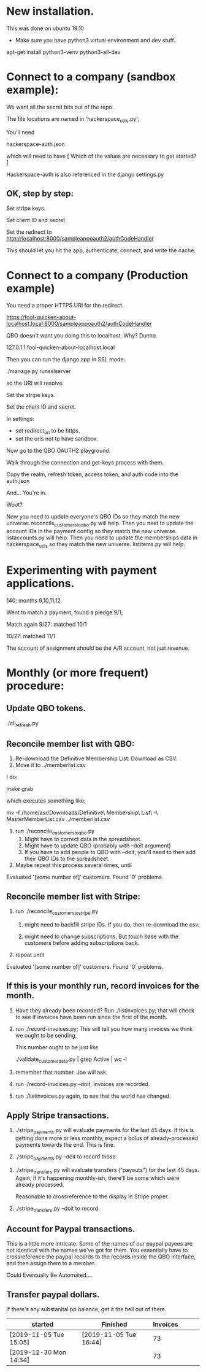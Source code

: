 



* New installation.

This was done on ubuntu 19.10

+ Make sure you have python3 virtual environment and dev stuff..


apt-get install python3-venv  python3-all-dev


* Connect to a company (sandbox example):

We want all the secret bits out of the repo. 


The file locations are named in 'hackerspace_utils.py';

You'll need 

hackerspace-auth.json

which will need to have 
 [
 Which of the values are necessary to get started?
 ]


Hackerspace-auth is also referenced in the django settings.py


** OK, step by step:


# cp hackerspace-auth-example.json ../hackerspace-auth.json


Set stripe keys.


Set client ID and secret

Set the redirect to http://localhost:8000/sampleappoauth2/authCodeHandler

This should let you hit the app, authenticate, connect, and write the cache.



* Connect to a company (Production example)


You need a proper HTTPS URI for the redirect.


https://fool-quicken-about-localhost.local:8000/sampleappoauth2/authCodeHandler


QBO doesn't want you doing this to localhost.  Why? Dunno.

127.0.1.1	fool-quicken-about-localhost.local 

Then you can run the django app in SSL mode:

./manage.py runsslserver

so the URI will resolve. 


# cp hackerspace-prod-auth-example.json  ../hackerspace-auth.json

Set the stripe keys. 

Set the client ID and secret.

In settings:

+ set redirect_uri to be https.
+ set the urls not to have sandbox. 

Now go to the QBO OAUTH2 playground.

Walk through the connection and get-keys process with them.

Copy the realm, refresh token, access token, and auth code into the auth.json

And...  You're in.

Woot?


Now you need to update everyone's QBO IDs so they match the new universe.
 reconcile_customers_to_qbo.py will help.
Then you neet to update the account IDs in the payment config so they match the new universe.
 listaccounts.py will help.
Then you need to update the memberships data in hackerspace_utils so they match the new universe.
 listitems.py will help.



* Experimenting with payment applications.

140:  months 9,10,11,12

Went to match a payment, found a pledge 9/1;

Match again 9/27: matched 10/1

10/27: matched 11/1


The account of assignment should be the A/R account, not just revenue.




* Monthly  (or more frequent) procedure:

** Update QBO tokens.

./cli_refresh.py

** Reconcile member list with QBO:

1.  Re-download the Definitive Membership List: Download as CSV.
1.  Move it to ../memberlist.csv

I do:

make grab

which executes something like:

mv -f  /home/asr/Downloads/Definitive\ Membership\ List\ -\ MasterMemberList.csv ../memberlist.csv

1.  run ./reconcile_customers_to_qbo.py
    1. Might have to correct data in the spreadsheet.
    1. Might have to update QBO (probably with --doit argument)
    1. If you have to add people to QBO with --doit, you'll need to then add their QBO IDs to the spreadsheet.
   
1. Maybe repeat this process several times, until 

Evaluated '[some number of]' customers.
Found '0' problems.

** Reconcile member list with Stripe:

1. run ./reconcile_customers_to_stripe.py
    1. might need to backfill stripe IDs.  If you do, then re-download the csv. 

    1. might need to change subscriptions.  But touch base with the
       customers before adding subscriptions back.
1. repeat until

Evaluated '[some number of]' customers.
Found '0' problems.


** If this is your monthly run, record invoices for the month.

1. Have they already been recorded?  Run ./listinvoices.py; that will
   check to see if invoices have been run since the first of the
   month.

1. run ./record-invoices.py; This will tell you how many invoices we
   think we ought to be sending.  

   This number ought to be just like 
   
   ./validate_customer_data.py  | grep Active | wc -l 

1. remember that number.  Joe will ask. 

1. run ./record-invoices.py --doit; invoices are recorded.

1. run ./listinvoices.py again, to see that the world has changed. 


**  Apply Stripe transactions.

1. ./stripe_payments.py will evaluate payments for the last 45 days.
   If this is getting done more or less monthly, expect a bolus of
   already-processed payments towards the end.  This is fine.

1. ./stripe_payments.py --doit  to record those. 


1. ./stripe_transfers.py will evaluate transfers ("payouts") for the
   last 45 days. Again, if it's happening monthly-ish, there'll be
   some which were already processed.

   Reasonable to crossreference to the display in Stripe proper. 

1. ./stripe_transfers.py --doit to record. 



** Account for Paypal transactions.

This is a little more intricate.  Some of the names of our paypal
payees are not identical with the names we've got for them.  You
essentially have to crossreference the paypal records to the records
inside the QBO interface, and then assign them to a member.

Could Eventually Be Automated....


** Transfer paypal dollars.

If there's any substanital pp balance, get it the hell out of there.




| started                | Finished               | Invoices |   |   |   |
|------------------------+------------------------+----------+---+---+---|
| [2019-11-05 Tue 15:05] | [2019-11-05 Tue 16:44] |       73 |   |   |   |
| [2019-12-30 Mon 14:34] |                        |       73 |   |   |   |
